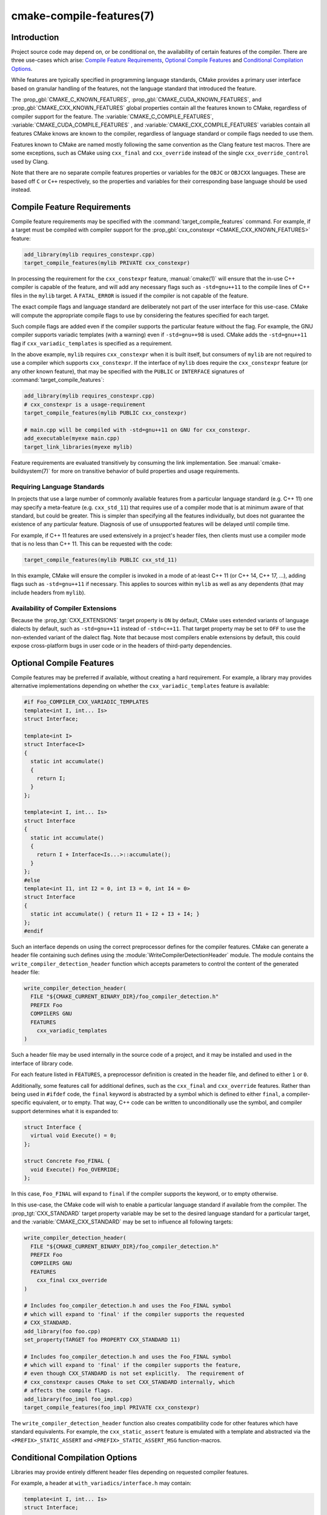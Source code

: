 .. cmake-manual-description: CMake Compile Features Reference

cmake-compile-features(7)
*************************

.. only:: html

   .. contents::

Introduction
============

Project source code may depend on, or be conditional on, the availability
of certain features of the compiler.  There are three use-cases which arise:
`Compile Feature Requirements`_, `Optional Compile Features`_
and `Conditional Compilation Options`_.

While features are typically specified in programming language standards,
CMake provides a primary user interface based on granular handling of
the features, not the language standard that introduced the feature.

The :prop_gbl:`CMAKE_C_KNOWN_FEATURES`, :prop_gbl:`CMAKE_CUDA_KNOWN_FEATURES`,
and :prop_gbl:`CMAKE_CXX_KNOWN_FEATURES` global properties contain all the
features known to CMake, regardless of compiler support for the feature.
The :variable:`CMAKE_C_COMPILE_FEATURES`, :variable:`CMAKE_CUDA_COMPILE_FEATURES`
, and :variable:`CMAKE_CXX_COMPILE_FEATURES` variables contain all features
CMake knows are known to the compiler, regardless of language standard
or compile flags needed to use them.

Features known to CMake are named mostly following the same convention
as the Clang feature test macros.  There are some exceptions, such as
CMake using ``cxx_final`` and ``cxx_override`` instead of the single
``cxx_override_control`` used by Clang.

Note that there are no separate compile features properties or variables for
the ``OBJC`` or ``OBJCXX`` languages.  These are based off ``C`` or ``C++``
respectively, so the properties and variables for their corresponding base
language should be used instead.

Compile Feature Requirements
============================

Compile feature requirements may be specified with the
:command:`target_compile_features` command.  For example, if a target must
be compiled with compiler support for the
:prop_gbl:`cxx_constexpr <CMAKE_CXX_KNOWN_FEATURES>` feature:

.. code-block:: cmake

  add_library(mylib requires_constexpr.cpp)
  target_compile_features(mylib PRIVATE cxx_constexpr)

In processing the requirement for the ``cxx_constexpr`` feature,
:manual:`cmake(1)` will ensure that the in-use C++ compiler is capable
of the feature, and will add any necessary flags such as ``-std=gnu++11``
to the compile lines of C++ files in the ``mylib`` target.  A
``FATAL_ERROR`` is issued if the compiler is not capable of the
feature.

The exact compile flags and language standard are deliberately not part
of the user interface for this use-case.  CMake will compute the
appropriate compile flags to use by considering the features specified
for each target.

Such compile flags are added even if the compiler supports the
particular feature without the flag. For example, the GNU compiler
supports variadic templates (with a warning) even if ``-std=gnu++98`` is
used.  CMake adds the ``-std=gnu++11`` flag if ``cxx_variadic_templates``
is specified as a requirement.

In the above example, ``mylib`` requires ``cxx_constexpr`` when it
is built itself, but consumers of ``mylib`` are not required to use a
compiler which supports ``cxx_constexpr``.  If the interface of
``mylib`` does require the ``cxx_constexpr`` feature (or any other
known feature), that may be specified with the ``PUBLIC`` or
``INTERFACE`` signatures of :command:`target_compile_features`:

.. code-block:: cmake

  add_library(mylib requires_constexpr.cpp)
  # cxx_constexpr is a usage-requirement
  target_compile_features(mylib PUBLIC cxx_constexpr)

  # main.cpp will be compiled with -std=gnu++11 on GNU for cxx_constexpr.
  add_executable(myexe main.cpp)
  target_link_libraries(myexe mylib)

Feature requirements are evaluated transitively by consuming the link
implementation.  See :manual:`cmake-buildsystem(7)` for more on
transitive behavior of build properties and usage requirements.

.. _`Requiring Language Standards`:

Requiring Language Standards
----------------------------

In projects that use a large number of commonly available features from
a particular language standard (e.g. C++ 11) one may specify a
meta-feature (e.g. ``cxx_std_11``) that requires use of a compiler mode
that is at minimum aware of that standard, but could be greater.
This is simpler than specifying all the features individually, but does
not guarantee the existence of any particular feature.
Diagnosis of use of unsupported features will be delayed until compile time.

For example, if C++ 11 features are used extensively in a project's
header files, then clients must use a compiler mode that is no less
than C++ 11.  This can be requested with the code:

.. code-block:: cmake

  target_compile_features(mylib PUBLIC cxx_std_11)

In this example, CMake will ensure the compiler is invoked in a mode
of at-least C++ 11 (or C++ 14, C++ 17, ...), adding flags such as
``-std=gnu++11`` if necessary.  This applies to sources within ``mylib``
as well as any dependents (that may include headers from ``mylib``).

Availability of Compiler Extensions
-----------------------------------

Because the :prop_tgt:`CXX_EXTENSIONS` target property is ``ON`` by default,
CMake uses extended variants of language dialects by default, such as
``-std=gnu++11`` instead of ``-std=c++11``.  That target property may be
set to ``OFF`` to use the non-extended variant of the dialect flag.  Note
that because most compilers enable extensions by default, this could
expose cross-platform bugs in user code or in the headers of third-party
dependencies.

Optional Compile Features
=========================

Compile features may be preferred if available, without creating a hard
requirement.  For example, a library may provides alternative
implementations depending on whether the ``cxx_variadic_templates``
feature is available:

.. code-block:: c++

  #if Foo_COMPILER_CXX_VARIADIC_TEMPLATES
  template<int I, int... Is>
  struct Interface;

  template<int I>
  struct Interface<I>
  {
    static int accumulate()
    {
      return I;
    }
  };

  template<int I, int... Is>
  struct Interface
  {
    static int accumulate()
    {
      return I + Interface<Is...>::accumulate();
    }
  };
  #else
  template<int I1, int I2 = 0, int I3 = 0, int I4 = 0>
  struct Interface
  {
    static int accumulate() { return I1 + I2 + I3 + I4; }
  };
  #endif

Such an interface depends on using the correct preprocessor defines for the
compiler features.  CMake can generate a header file containing such
defines using the :module:`WriteCompilerDetectionHeader` module.  The
module contains the ``write_compiler_detection_header`` function which
accepts parameters to control the content of the generated header file:

.. code-block:: cmake

  write_compiler_detection_header(
    FILE "${CMAKE_CURRENT_BINARY_DIR}/foo_compiler_detection.h"
    PREFIX Foo
    COMPILERS GNU
    FEATURES
      cxx_variadic_templates
  )

Such a header file may be used internally in the source code of a project,
and it may be installed and used in the interface of library code.

For each feature listed in ``FEATURES``, a preprocessor definition
is created in the header file, and defined to either ``1`` or ``0``.

Additionally, some features call for additional defines, such as the
``cxx_final`` and ``cxx_override`` features. Rather than being used in
``#ifdef`` code, the ``final`` keyword is abstracted by a symbol
which is defined to either ``final``, a compiler-specific equivalent, or
to empty.  That way, C++ code can be written to unconditionally use the
symbol, and compiler support determines what it is expanded to:

.. code-block:: c++

  struct Interface {
    virtual void Execute() = 0;
  };

  struct Concrete Foo_FINAL {
    void Execute() Foo_OVERRIDE;
  };

In this case, ``Foo_FINAL`` will expand to ``final`` if the
compiler supports the keyword, or to empty otherwise.

In this use-case, the CMake code will wish to enable a particular language
standard if available from the compiler. The :prop_tgt:`CXX_STANDARD`
target property variable may be set to the desired language standard
for a particular target, and the :variable:`CMAKE_CXX_STANDARD` may be
set to influence all following targets:

.. code-block:: cmake

  write_compiler_detection_header(
    FILE "${CMAKE_CURRENT_BINARY_DIR}/foo_compiler_detection.h"
    PREFIX Foo
    COMPILERS GNU
    FEATURES
      cxx_final cxx_override
  )

  # Includes foo_compiler_detection.h and uses the Foo_FINAL symbol
  # which will expand to 'final' if the compiler supports the requested
  # CXX_STANDARD.
  add_library(foo foo.cpp)
  set_property(TARGET foo PROPERTY CXX_STANDARD 11)

  # Includes foo_compiler_detection.h and uses the Foo_FINAL symbol
  # which will expand to 'final' if the compiler supports the feature,
  # even though CXX_STANDARD is not set explicitly.  The requirement of
  # cxx_constexpr causes CMake to set CXX_STANDARD internally, which
  # affects the compile flags.
  add_library(foo_impl foo_impl.cpp)
  target_compile_features(foo_impl PRIVATE cxx_constexpr)

The ``write_compiler_detection_header`` function also creates compatibility
code for other features which have standard equivalents.  For example, the
``cxx_static_assert`` feature is emulated with a template and abstracted
via the ``<PREFIX>_STATIC_ASSERT`` and ``<PREFIX>_STATIC_ASSERT_MSG``
function-macros.

Conditional Compilation Options
===============================

Libraries may provide entirely different header files depending on
requested compiler features.

For example, a header at ``with_variadics/interface.h`` may contain:

.. code-block:: c++

  template<int I, int... Is>
  struct Interface;

  template<int I>
  struct Interface<I>
  {
    static int accumulate()
    {
      return I;
    }
  };

  template<int I, int... Is>
  struct Interface
  {
    static int accumulate()
    {
      return I + Interface<Is...>::accumulate();
    }
  };

while a header at ``no_variadics/interface.h`` may contain:

.. code-block:: c++

  template<int I1, int I2 = 0, int I3 = 0, int I4 = 0>
  struct Interface
  {
    static int accumulate() { return I1 + I2 + I3 + I4; }
  };

It would be possible to write a abstraction ``interface.h`` header
containing something like:

.. code-block:: c++

  #include "foo_compiler_detection.h"
  #if Foo_COMPILER_CXX_VARIADIC_TEMPLATES
  #include "with_variadics/interface.h"
  #else
  #include "no_variadics/interface.h"
  #endif

However this could be unmaintainable if there are many files to
abstract. What is needed is to use alternative include directories
depending on the compiler capabilities.

CMake provides a ``COMPILE_FEATURES``
:manual:`generator expression <cmake-generator-expressions(7)>` to implement
such conditions.  This may be used with the build-property commands such as
:command:`target_include_directories` and :command:`target_link_libraries`
to set the appropriate :manual:`buildsystem <cmake-buildsystem(7)>`
properties:

.. code-block:: cmake

  add_library(foo INTERFACE)
  set(with_variadics ${CMAKE_CURRENT_SOURCE_DIR}/with_variadics)
  set(no_variadics ${CMAKE_CURRENT_SOURCE_DIR}/no_variadics)
  target_include_directories(foo
    INTERFACE
      "$<$<COMPILE_FEATURES:cxx_variadic_templates>:${with_variadics}>"
      "$<$<NOT:$<COMPILE_FEATURES:cxx_variadic_templates>>:${no_variadics}>"
    )

Consuming code then simply links to the ``foo`` target as usual and uses
the feature-appropriate include directory

.. code-block:: cmake

  add_executable(consumer_with consumer_with.cpp)
  target_link_libraries(consumer_with foo)
  set_property(TARGET consumer_with CXX_STANDARD 11)

  add_executable(consumer_no consumer_no.cpp)
  target_link_libraries(consumer_no foo)

Supported Compilers
===================

CMake is currently aware of the :prop_tgt:`C++ standards <CXX_STANDARD>`
and :prop_gbl:`compile features <CMAKE_CXX_KNOWN_FEATURES>` available from
the following :variable:`compiler ids <CMAKE_<LANG>_COMPILER_ID>` as of the
versions specified for each:

* ``AppleClang``: Apple Clang for Xcode versions 4.4+.
* ``Clang``: Clang compiler versions 2.9+.
* ``GNU``: GNU compiler versions 4.4+.
* ``MSVC``: Microsoft Visual Studio versions 2010+.
* ``SunPro``: Oracle SolarisStudio versions 12.4+.
* ``Intel``: Intel compiler versions 12.1+.

CMake is currently aware of the :prop_tgt:`C standards <C_STANDARD>`
and :prop_gbl:`compile features <CMAKE_C_KNOWN_FEATURES>` available from
the following :variable:`compiler ids <CMAKE_<LANG>_COMPILER_ID>` as of the
versions specified for each:

* all compilers and versions listed above for C++.
* ``GNU``: GNU compiler versions 3.4+

CMake is currently aware of the :prop_tgt:`C++ standards <CXX_STANDARD>` and
their associated meta-features (e.g. ``cxx_std_11``) available from the
following :variable:`compiler ids <CMAKE_<LANG>_COMPILER_ID>` as of the
versions specified for each:

* ``Cray``: Cray Compiler Environment version 8.1+.
* ``PGI``: PGI version 12.10+.
* ``TI``: Texas Instruments compiler.
* ``XL``: IBM XL version 10.1+.

CMake is currently aware of the :prop_tgt:`C standards <C_STANDARD>` and
their associated meta-features (e.g. ``c_std_99``) available from the
following :variable:`compiler ids <CMAKE_<LANG>_COMPILER_ID>` as of the
versions specified for each:

* all compilers and versions listed above with only meta-features for C++.

CMake is currently aware of the :prop_tgt:`CUDA standards <CUDA_STANDARD>` and
their associated meta-features (e.g. ``cuda_std_11``) available from the
following :variable:`compiler ids <CMAKE_<LANG>_COMPILER_ID>` as of the
versions specified for each:

* ``NVIDIA``: NVIDIA nvcc compiler 7.5+.
